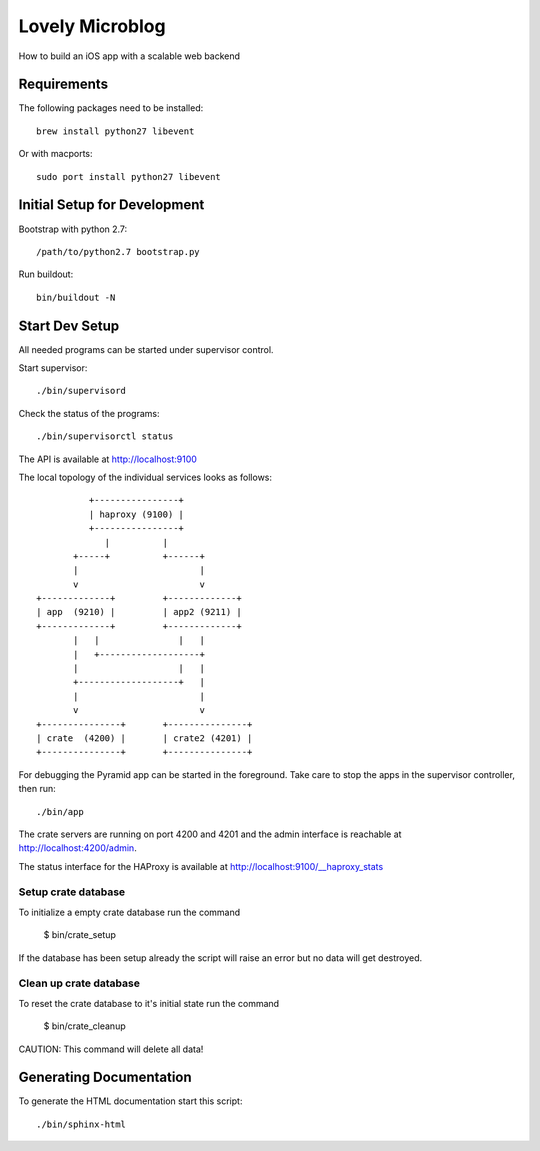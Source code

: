 =============================
Lovely Microblog
=============================

How to build an iOS app with a scalable web backend

Requirements
============

The following packages need to be installed::

    brew install python27 libevent

Or with macports::

    sudo port install python27 libevent

Initial Setup for Development
=============================

Bootstrap with python 2.7::

    /path/to/python2.7 bootstrap.py

Run buildout::

    bin/buildout -N

Start Dev Setup
===============

All needed programs can be started under supervisor control.

Start supervisor::

  ./bin/supervisord

Check the status of the programs::

  ./bin/supervisorctl status

  
The API is available at http://localhost:9100
    
The local topology of the individual services looks as follows::

        
                +----------------+
                | haproxy (9100) |
                +----------------+
                   |          |
             +-----+          +------+
             |                       |
             v                       v
      +-------------+         +-------------+
      | app  (9210) |         | app2 (9211) |
      +-------------+         +-------------+
             |   |               |   |
             |   +-------------------+
             |                   |   |
             +-------------------+   |
             |                       |
             v                       v
      +---------------+       +---------------+
      | crate  (4200) |       | crate2 (4201) |
      +---------------+       +---------------+
    


For debugging the Pyramid app can be started in the foreground. Take care to
stop the apps in the supervisor controller, then run::

  ./bin/app

The crate servers are running on port 4200 and 4201 and the admin interface
is reachable at http://localhost:4200/admin.
        
The status interface for the HAProxy is available at
http://localhost:9100/__haproxy_stats
        
  
Setup crate database
--------------------

To initialize a empty crate database run the command

  $ bin/crate_setup

If the database has been setup already the script will raise an error but no
data will get destroyed.

Clean up crate database
-----------------------

To reset the crate database to it's initial state run the command

  $ bin/crate_cleanup

CAUTION: This command will delete all data!
  
Generating Documentation
========================

To generate the HTML documentation start this script::

  ./bin/sphinx-html
  
